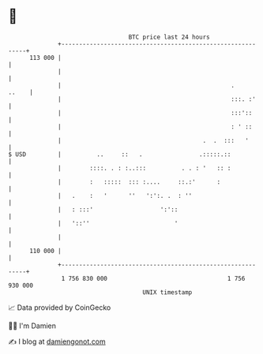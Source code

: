 * 👋

#+begin_example
                                     BTC price last 24 hours                    
                 +------------------------------------------------------------+ 
         113 000 |                                                            | 
                 |                                                            | 
                 |                                                .     ..    | 
                 |                                                :::. :'     | 
                 |                                                :::'::      | 
                 |                                                : ' ::      | 
                 |                                        .  .  :::   '       | 
   $ USD         |          ..     ::   .                .:::::.::            | 
                 |        ::::. . : :..:::          . . : '   :: :            | 
                 |        :   :::::  ::: :....     ::.:'      :               | 
                 |   .    :   '      ''   ':':. .  : ''                       | 
                 |   : :::'                   ':'::                           | 
                 |   '::''                        '                           | 
                 |                                                            | 
         110 000 |                                                            | 
                 +------------------------------------------------------------+ 
                  1 756 830 000                                  1 756 930 000  
                                         UNIX timestamp                         
#+end_example
📈 Data provided by CoinGecko

🧑‍💻 I'm Damien

✍️ I blog at [[https://www.damiengonot.com][damiengonot.com]]
